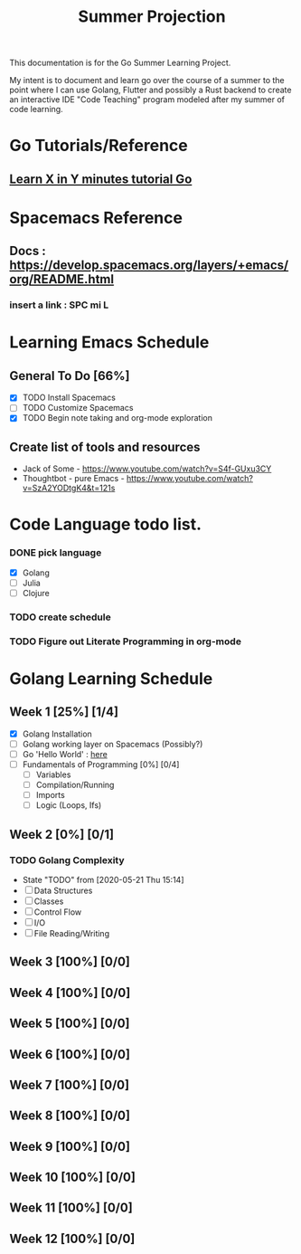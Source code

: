#+TITLE: Summer Projection
#+OPTIONS: author: Kyle Kirk

This documentation is for the Go Summer Learning Project.

My intent is to document and learn go over the course of a summer to the point
where I can use Golang, Flutter and possibly a Rust backend to create an interactive
IDE "Code Teaching" program modeled after my summer of code learning.
* Go Tutorials/Reference
** [[https://learnxinyminutes.com/docs/go/][ Learn X in Y minutes tutorial Go]]

* Spacemacs Reference 
** Docs : https://develop.spacemacs.org/layers/+emacs/org/README.html
*** insert a link : SPC mi L
* Learning Emacs Schedule
** General To Do [66%]
   - [X] TODO Install Spacemacs
   - [ ] TODO Customize Spacemacs
   - [X] TODO Begin note taking and org-mode exploration
** Create list of tools and resources 
   - Jack of Some - https://www.youtube.com/watch?v=S4f-GUxu3CY
   - Thoughtbot - pure Emacs - https://www.youtube.com/watch?v=SzA2YODtgK4&t=121s
* Code Language todo list. 
*** DONE pick language
    CLOSED: [2020-05-21 Thu 02:23]
    - [X] Golang
    - [ ] Julia
    - [ ] Clojure
*** TODO create schedule 
*** TODO Figure out Literate Programming in org-mode


* Golang Learning Schedule
** Week 1 [25%] [1/4]
   DEADLINE: <2020-05-23 Sat 23:59>
   - [X] Golang Installation
   - [ ] Golang working layer on Spacemacs (Possibly?)
   - [ ] Go 'Hello World' : [[file:go/hw.go][here]] 
   - [ ] Fundamentals of Programming [0%] [0/4]
     - [ ] Variables
     - [ ] Compilation/Running
     - [ ] Imports
     - [ ] Logic (Loops, Ifs)
** Week 2 [0%] [0/1]
   DEADLINE: <2020-05-30 Sat 23:59>
*** TODO Golang Complexity
    - State "TODO"       from              [2020-05-21 Thu 15:14]
    - [ ] Data Structures
    - [ ] Classes
    - [ ] Control Flow
    - [ ] I/O
    - [ ] File Reading/Writing
** Week 3 [100%] [0/0]
   DEADLINE: <2020-06-06 Sat 23:59>
** Week 4 [100%] [0/0]
   DEADLINE: <2020-06-13 Sat 23:59>
** Week 5 [100%] [0/0]
   DEADLINE: <2020-06-20 Sat 23:59>
** Week 6 [100%] [0/0]
   DEADLINE: <2020-06-27 Sat 23:59>
** Week 7 [100%] [0/0]
   DEADLINE: <2020-07-04 Sat 23:59>
** Week 8 [100%] [0/0]
   DEADLINE: <2020-07-11 Sat 23:59>
** Week 9 [100%] [0/0]
   DEADLINE: <2020-07-18 Sat 23:59>
** Week 10 [100%] [0/0]
   DEADLINE: <2020-07-25 Sat 23:59>
** Week 11 [100%] [0/0]
   DEADLINE: <2020-08-01 Sat 23:59>
** Week 12 [100%] [0/0]
   DEADLINE: <2020-08-08 Sat 23:59>
